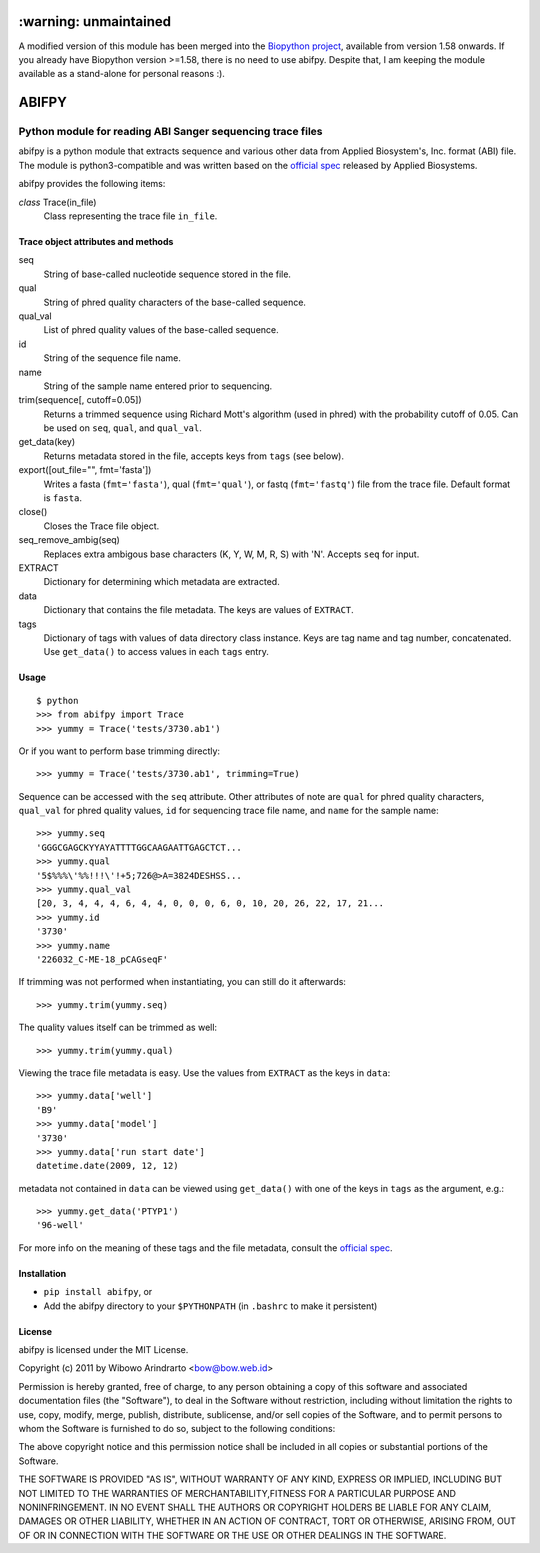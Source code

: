======================
:warning: unmaintained
======================

A modified version of this module has been merged into the `Biopython 
project`_, available from version 1.58 onwards. If you already have Biopython
version >=1.58, there is no need to use abifpy. Despite that, I am keeping 
the module available as a stand-alone for personal reasons :).


======
ABIFPY
======

-----------------------------------------------------------
Python module for reading ABI Sanger sequencing trace files
-----------------------------------------------------------

abifpy is a python module that extracts sequence and various other data from
Applied Biosystem's, Inc. format (ABI) file. The module is python3-compatible
and was written based on the `official spec`_ released by Applied Biosystems.

abifpy provides the following items:

*class* Trace(in_file)
    Class representing the trace file ``in_file``.

Trace object attributes and methods
===================================

seq
    String of base-called nucleotide sequence stored in the file.

qual
    String of phred quality characters of the base-called sequence.

qual_val
    List of phred quality values of the base-called sequence.

id
    String of the sequence file name.

name
    String of the sample name entered prior to sequencing.

trim(sequence[, cutoff=0.05])        
    Returns a trimmed sequence using Richard Mott's algorithm (used in phred)
    with the probability cutoff of 0.05. Can be used on ``seq``, ``qual``, and
    ``qual_val``.
    
get_data(key)
    Returns metadata stored in the file, accepts keys from ``tags`` (see below).

export([out_file="", fmt='fasta'])       
    Writes a fasta (``fmt='fasta'``), qual (``fmt='qual'``), or 
    fastq (``fmt='fastq'``) file from the trace file. Default format is ``fasta``.

close()
    Closes the Trace file object.

seq_remove_ambig(seq)
    Replaces extra ambigous base characters (K, Y, W, M, R, S) with 'N'. Accepts ``seq``
    for input.

EXTRACT
    Dictionary for determining which metadata are extracted.

data
    Dictionary that contains the file metadata. The keys are values of ``EXTRACT``.

tags
    Dictionary of tags with values of data directory class instance. Keys are tag name and 
    tag number, concatenated. Use ``get_data()`` to access values in each ``tags`` entry.

Usage
=====

::

    $ python
    >>> from abifpy import Trace
    >>> yummy = Trace('tests/3730.ab1')

Or if you want to perform base trimming directly::
    
    >>> yummy = Trace('tests/3730.ab1', trimming=True)

Sequence can be accessed with the ``seq`` attribute. Other attributes of note
are ``qual`` for phred quality characters, ``qual_val`` for phred quality values,
``id`` for sequencing trace file name, and ``name`` for the sample name::

    >>> yummy.seq
    'GGGCGAGCKYYAYATTTTGGCAAGAATTGAGCTCT...
    >>> yummy.qual
    '5$%%%\'%%!!!\'!+5;726@>A=3824DESHSS...
    >>> yummy.qual_val
    [20, 3, 4, 4, 4, 6, 4, 4, 0, 0, 0, 6, 0, 10, 20, 26, 22, 17, 21...
    >>> yummy.id
    '3730'
    >>> yummy.name
    '226032_C-ME-18_pCAGseqF'

If trimming was not performed when instantiating, you can still do it afterwards::
    
    >>> yummy.trim(yummy.seq)

The quality values itself can be trimmed as well::

    >>> yummy.trim(yummy.qual)

Viewing the trace file metadata is easy. Use the values from ``EXTRACT``
as the keys in ``data``::

    >>> yummy.data['well']
    'B9'
    >>> yummy.data['model']
    '3730'
    >>> yummy.data['run start date']
    datetime.date(2009, 12, 12)

metadata not contained in ``data`` can be viewed using ``get_data()``
with one of the keys in ``tags`` as the argument, e.g.::

    >>> yummy.get_data('PTYP1')
    '96-well'

For more info on the meaning of these tags and the file metadata, consult the `official spec`_. 

Installation
============

* ``pip install abifpy``, or

* Add the abifpy directory to your ``$PYTHONPATH`` (in ``.bashrc`` to make it persistent)

License
=======

abifpy is licensed under the MIT License.

Copyright (c) 2011 by Wibowo Arindrarto <bow@bow.web.id>

Permission is hereby granted, free of charge, to any person obtaining a copy of
this software and associated documentation files (the "Software"), to deal in
the Software without restriction, including without limitation the rights to
use, copy, modify, merge, publish, distribute, sublicense, and/or sell copies of
the Software, and to permit persons to whom the Software is furnished to do so,
subject to the following conditions:

The above copyright notice and this permission notice shall be included in all
copies or substantial portions of the Software.

THE SOFTWARE IS PROVIDED "AS IS", WITHOUT WARRANTY OF ANY KIND, EXPRESS OR
IMPLIED, INCLUDING BUT NOT LIMITED TO THE WARRANTIES OF MERCHANTABILITY,FITNESS
FOR A PARTICULAR PURPOSE AND NONINFRINGEMENT. IN NO EVENT SHALL THE AUTHORS OR
COPYRIGHT HOLDERS BE LIABLE FOR ANY CLAIM, DAMAGES OR OTHER LIABILITY, WHETHER
IN AN ACTION OF CONTRACT, TORT OR OTHERWISE, ARISING FROM, OUT OF OR IN
CONNECTION WITH THE SOFTWARE OR THE USE OR OTHER DEALINGS IN THE SOFTWARE.

.. _official spec: http://www.appliedbiosystems.com/support/software_community/ABIF_File_Format.pdf
.. _Biopython project: http://biopython.org/wiki/Biopython
